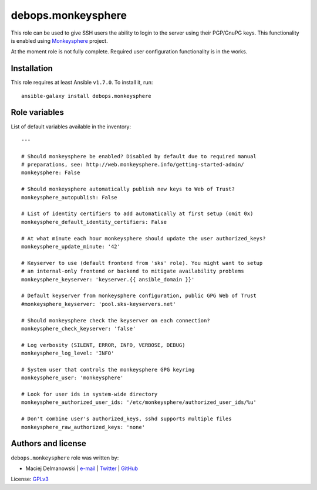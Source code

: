 debops.monkeysphere
###################

|Travis CI| |test-suite| |Ansible Galaxy|

.. |Travis CI| image:: http://img.shields.io/travis/debops/ansible-monkeysphere.svg?style=flat
   :target: http://travis-ci.org/debops/ansible-monkeysphere

.. |test-suite| image:: http://img.shields.io/badge/test--suite-ansible--monkeysphere-blue.svg?style=flat
   :target: https://github.com/debops/test-suite/tree/master/ansible-monkeysphere/

.. |Ansible Galaxy| image:: http://img.shields.io/badge/galaxy-debops.monkeysphere-660198.svg?style=flat
   :target: https://galaxy.ansible.com/list#/roles/1576



This role can be used to give SSH users the ability to login to the server
using their PGP/GnuPG keys. This functionality is enabled using
`Monkeysphere`_ project.

At the moment role is not fully complete. Required user configuration
functionality is in the works.

.. _Monkeysphere: http://web.monkeysphere.info/

Installation
~~~~~~~~~~~~

This role requires at least Ansible ``v1.7.0``. To install it, run::

    ansible-galaxy install debops.monkeysphere




Role variables
~~~~~~~~~~~~~~

List of default variables available in the inventory::

    ---
    
    # Should monkeysphere be enabled? Disabled by default due to required manual
    # preparations, see: http://web.monkeysphere.info/getting-started-admin/
    monkeysphere: False
    
    # Should monkeysphere automatically publish new keys to Web of Trust?
    monkeysphere_autopublish: False
    
    # List of identity certifiers to add automatically at first setup (omit 0x)
    monkeysphere_default_identity_certifiers: False
    
    # At what minute each hour monkeysphere should update the user authorized_keys?
    monkeysphere_update_minute: '42'
    
    # Keyserver to use (default frontend from 'sks' role). You might want to setup
    # an internal-only frontend or backend to mitigate availability problems
    monkeysphere_keyserver: 'keyserver.{{ ansible_domain }}'
    
    # Default keyserver from monkeysphere configuration, public GPG Web of Trust
    #monkeysphere_keyserver: 'pool.sks-keyservers.net'
    
    # Should monkeysphere check the keyserver on each connection?
    monkeysphere_check_keyserver: 'false'
    
    # Log verbosity (SILENT, ERROR, INFO, VERBOSE, DEBUG)
    monkeysphere_log_level: 'INFO'
    
    # System user that controls the monkeysphere GPG keyring
    monkeysphere_user: 'monkeysphere'
    
    # Look for user ids in system-wide directory
    monkeysphere_authorized_user_ids: '/etc/monkeysphere/authorized_user_ids/%u'
    
    # Don't combine user's authorized_keys, sshd supports multiple files
    monkeysphere_raw_authorized_keys: 'none'




Authors and license
~~~~~~~~~~~~~~~~~~~

``debops.monkeysphere`` role was written by:

- Maciej Delmanowski | `e-mail <mailto:drybjed@gmail.com>`__ | `Twitter <https://twitter.com/drybjed>`__ | `GitHub <https://github.com/drybjed>`__

License: `GPLv3 <https://tldrlegal.com/license/gnu-general-public-license-v3-%28gpl-3%29>`_

